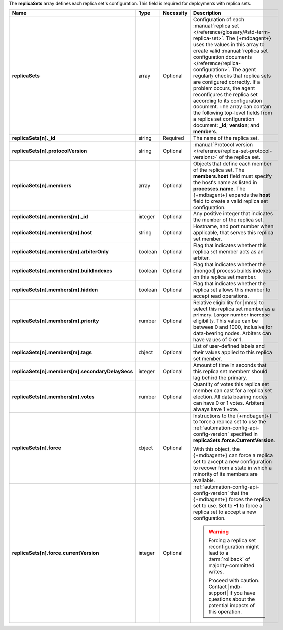 The **replicaSets** array defines each replica set's configuration.
This field is required for deployments with replica sets.

.. code-block:: json
   :linenos:

   "replicaSets":
   [
     {
       "_id": "<string>",
       "protocolVersion": "<string>",
       "members":
       [
         {
           "_id": "<integer>",
           "host": "<string>",
           "arbiterOnly": "<boolean>",
           "buildIndexes": "<boolean>",
           "hidden": "<boolean>",
           "priority": "<number>",
           "tags": "<object>",
           "secondaryDelaySecs": "<integer>",
           "votes": "<number>"
         },{
           "_id": "<integer>",
           "host": "<string>",
           "arbiterOnly": "<boolean>",
           "buildIndexes": "<boolean>",
           "hidden": "<boolean>",
           "priority": "<number>",
           "tags": "<object>",
           "secondaryDelaySecs": "<integer>",
           "votes": "<number>"
         },{
           "_id": "<integer>",
           "host": "<string>",
           "arbiterOnly": "<boolean>",
           "buildIndexes": "<boolean>",
           "hidden": "<boolean>",
           "priority": "<number>",
           "tags": "<object>",
           "secondaryDelaySecs": "<integer>",
           "votes": "<number>"
         }
       ],
       "force":
       {
         "currentVersion": "<integer>"
       }
     }
   ]

.. list-table::
   :widths: 20 14 11 55
   :header-rows: 1
   :stub-columns: 1

   * - Name
     - Type
     - Necessity
     - Description

   * - replicaSets
     - array
     - Optional
     - Configuration of each
       :manual:`replica set </reference/glossary/#std-term-replica-set>`. The {+mdbagent+} uses the values in this
       array to create valid :manual:`replica set configuration
       documents </reference/replica-configuration>`. The agent
       regularly checks that replica sets are configured correctly.
       If a problem occurs, the agent reconfigures the replica set
       according to its configuration document. The array can
       contain the following top-level fields from a replica set
       configuration document: **_id**; **version**; and
       **members**.

       .. seealso::

          :manual:`replSetGetConfig </reference/command/replSetGetConfig>`
   * - replicaSets[n]._id
     - string
     - Required
     - The name of the replica set.

   * - replicaSets[n].protocolVersion
     - string
     - Optional
     - :manual:`Protocol version </reference/replica-set-protocol-versions>`
       of the replica set.

   * - replicaSets[n].members
     - array
     - Optional
     - Objects that define each member of the replica set. The
       **members.host** field must specify the host's name as listed in
       **processes.name**. The {+mdbagent+} expands the **host** field
       to create a valid replica set configuration.

       .. seealso::

          :manual:`replSetGetConfig </reference/command/replSetGetConfig>`.
   * - replicaSets[n].members[m]._id
     - integer
     - Optional
     - Any positive integer that indicates the member of the replica
       set.

   * - replicaSets[n].members[m].host
     - string
     - Optional
     - Hostname, and port number when applicable, that serves this
       replica set member.

   * - replicaSets[n].members[m].arbiterOnly
     - boolean
     - Optional
     - Flag that indicates whether this replica set member acts as an
       arbiter.

   * - replicaSets[n].members[m].buildIndexes
     - boolean
     - Optional
     - Flag that indicates whether the |mongod| process builds indexes
       on this replica set member.

   * - replicaSets[n].members[m].hidden
     - boolean
     - Optional
     - Flag that indicates whether the replica set allows this member to
       accept read operations.

   * - replicaSets[n].members[m].priority
     - number
     - Optional
     - Relative eligibility for |mms| to select this replica set member
       as a primary. Larger number increase eligibility. This value can
       be between 0 and 1000, inclusive for data-bearing nodes.
       Arbiters can have values of 0 or 1.

   * - replicaSets[n].members[m].tags
     - object
     - Optional
     - List of user-defined labels and their values applied to this
       replica set member.

   * - replicaSets[n].members[m].secondaryDelaySecs
     - integer
     - Optional
     - Amount of time in seconds that this replica set memberr should
       lag behind the primary.

   * - replicaSets[n].members[m].votes
     - number
     - Optional
     - Quantity of votes this replica set member can cast for a replica
       set election. All data bearing nodes can have 0 or 1 votes.
       Arbiters always have 1 vote.

   * - replicaSets[n].force
     - object
     - Optional
     - Instructions to the {+mdbagent+} to force a replica set to use
       the :ref:`automation-config-api-config-version` specified in
       **replicaSets.force.CurrentVersion**.

       With this object, the {+mdbagent+} can force a replica set to
       accept a new configuration to recover from a state in which a
       minority of its members are available.

   * - replicaSets[n].force.currentVersion
     - integer
     - Optional
     - :ref:`automation-config-api-config-version` that the
       {+mdbagent+} forces the replica set to use. Set to **-1** to
       force a replica set to accept a new configuration.

       .. warning::

          Forcing a replica set reconfiguration might lead to a
          :term:`rollback` of majority-committed writes.

          Proceed with caution. Contact |mdb-support| if you have
          questions about the potential impacts of this operation.
